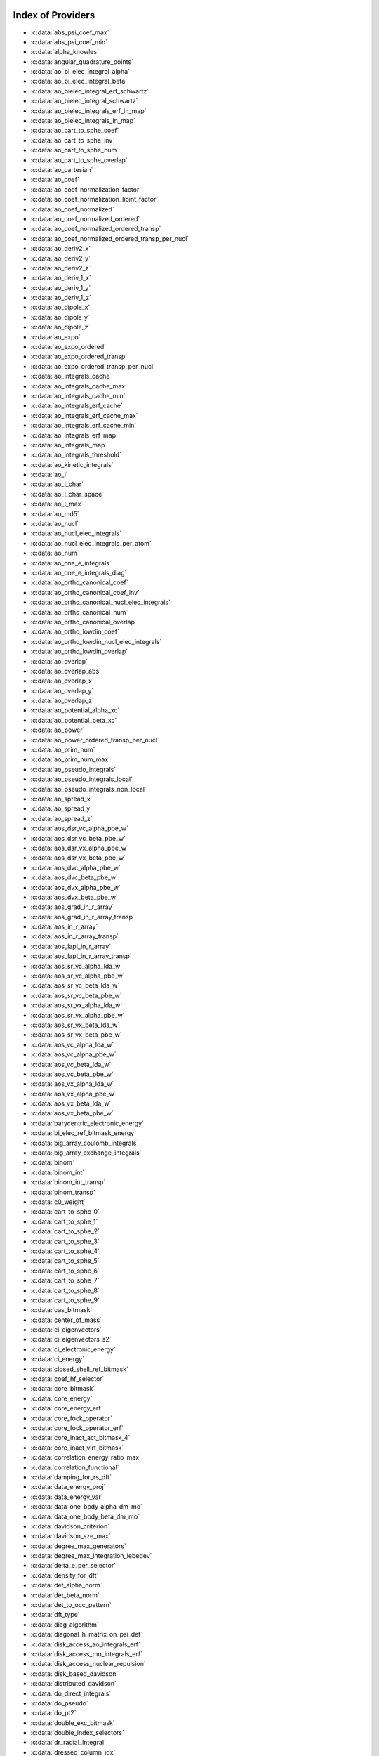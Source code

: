 Index of Providers
------------------

* :c:data:`abs_psi_coef_max`
* :c:data:`abs_psi_coef_min`
* :c:data:`alpha_knowles`
* :c:data:`angular_quadrature_points`
* :c:data:`ao_bi_elec_integral_alpha`
* :c:data:`ao_bi_elec_integral_beta`
* :c:data:`ao_bielec_integral_erf_schwartz`
* :c:data:`ao_bielec_integral_schwartz`
* :c:data:`ao_bielec_integrals_erf_in_map`
* :c:data:`ao_bielec_integrals_in_map`
* :c:data:`ao_cart_to_sphe_coef`
* :c:data:`ao_cart_to_sphe_inv`
* :c:data:`ao_cart_to_sphe_num`
* :c:data:`ao_cart_to_sphe_overlap`
* :c:data:`ao_cartesian`
* :c:data:`ao_coef`
* :c:data:`ao_coef_normalization_factor`
* :c:data:`ao_coef_normalization_libint_factor`
* :c:data:`ao_coef_normalized`
* :c:data:`ao_coef_normalized_ordered`
* :c:data:`ao_coef_normalized_ordered_transp`
* :c:data:`ao_coef_normalized_ordered_transp_per_nucl`
* :c:data:`ao_deriv2_x`
* :c:data:`ao_deriv2_y`
* :c:data:`ao_deriv2_z`
* :c:data:`ao_deriv_1_x`
* :c:data:`ao_deriv_1_y`
* :c:data:`ao_deriv_1_z`
* :c:data:`ao_dipole_x`
* :c:data:`ao_dipole_y`
* :c:data:`ao_dipole_z`
* :c:data:`ao_expo`
* :c:data:`ao_expo_ordered`
* :c:data:`ao_expo_ordered_transp`
* :c:data:`ao_expo_ordered_transp_per_nucl`
* :c:data:`ao_integrals_cache`
* :c:data:`ao_integrals_cache_max`
* :c:data:`ao_integrals_cache_min`
* :c:data:`ao_integrals_erf_cache`
* :c:data:`ao_integrals_erf_cache_max`
* :c:data:`ao_integrals_erf_cache_min`
* :c:data:`ao_integrals_erf_map`
* :c:data:`ao_integrals_map`
* :c:data:`ao_integrals_threshold`
* :c:data:`ao_kinetic_integrals`
* :c:data:`ao_l`
* :c:data:`ao_l_char`
* :c:data:`ao_l_char_space`
* :c:data:`ao_l_max`
* :c:data:`ao_md5`
* :c:data:`ao_nucl`
* :c:data:`ao_nucl_elec_integrals`
* :c:data:`ao_nucl_elec_integrals_per_atom`
* :c:data:`ao_num`
* :c:data:`ao_one_e_integrals`
* :c:data:`ao_one_e_integrals_diag`
* :c:data:`ao_ortho_canonical_coef`
* :c:data:`ao_ortho_canonical_coef_inv`
* :c:data:`ao_ortho_canonical_nucl_elec_integrals`
* :c:data:`ao_ortho_canonical_num`
* :c:data:`ao_ortho_canonical_overlap`
* :c:data:`ao_ortho_lowdin_coef`
* :c:data:`ao_ortho_lowdin_nucl_elec_integrals`
* :c:data:`ao_ortho_lowdin_overlap`
* :c:data:`ao_overlap`
* :c:data:`ao_overlap_abs`
* :c:data:`ao_overlap_x`
* :c:data:`ao_overlap_y`
* :c:data:`ao_overlap_z`
* :c:data:`ao_potential_alpha_xc`
* :c:data:`ao_potential_beta_xc`
* :c:data:`ao_power`
* :c:data:`ao_power_ordered_transp_per_nucl`
* :c:data:`ao_prim_num`
* :c:data:`ao_prim_num_max`
* :c:data:`ao_pseudo_integrals`
* :c:data:`ao_pseudo_integrals_local`
* :c:data:`ao_pseudo_integrals_non_local`
* :c:data:`ao_spread_x`
* :c:data:`ao_spread_y`
* :c:data:`ao_spread_z`
* :c:data:`aos_dsr_vc_alpha_pbe_w`
* :c:data:`aos_dsr_vc_beta_pbe_w`
* :c:data:`aos_dsr_vx_alpha_pbe_w`
* :c:data:`aos_dsr_vx_beta_pbe_w`
* :c:data:`aos_dvc_alpha_pbe_w`
* :c:data:`aos_dvc_beta_pbe_w`
* :c:data:`aos_dvx_alpha_pbe_w`
* :c:data:`aos_dvx_beta_pbe_w`
* :c:data:`aos_grad_in_r_array`
* :c:data:`aos_grad_in_r_array_transp`
* :c:data:`aos_in_r_array`
* :c:data:`aos_in_r_array_transp`
* :c:data:`aos_lapl_in_r_array`
* :c:data:`aos_lapl_in_r_array_transp`
* :c:data:`aos_sr_vc_alpha_lda_w`
* :c:data:`aos_sr_vc_alpha_pbe_w`
* :c:data:`aos_sr_vc_beta_lda_w`
* :c:data:`aos_sr_vc_beta_pbe_w`
* :c:data:`aos_sr_vx_alpha_lda_w`
* :c:data:`aos_sr_vx_alpha_pbe_w`
* :c:data:`aos_sr_vx_beta_lda_w`
* :c:data:`aos_sr_vx_beta_pbe_w`
* :c:data:`aos_vc_alpha_lda_w`
* :c:data:`aos_vc_alpha_pbe_w`
* :c:data:`aos_vc_beta_lda_w`
* :c:data:`aos_vc_beta_pbe_w`
* :c:data:`aos_vx_alpha_lda_w`
* :c:data:`aos_vx_alpha_pbe_w`
* :c:data:`aos_vx_beta_lda_w`
* :c:data:`aos_vx_beta_pbe_w`
* :c:data:`barycentric_electronic_energy`
* :c:data:`bi_elec_ref_bitmask_energy`
* :c:data:`big_array_coulomb_integrals`
* :c:data:`big_array_exchange_integrals`
* :c:data:`binom`
* :c:data:`binom_int`
* :c:data:`binom_int_transp`
* :c:data:`binom_transp`
* :c:data:`c0_weight`
* :c:data:`cart_to_sphe_0`
* :c:data:`cart_to_sphe_1`
* :c:data:`cart_to_sphe_2`
* :c:data:`cart_to_sphe_3`
* :c:data:`cart_to_sphe_4`
* :c:data:`cart_to_sphe_5`
* :c:data:`cart_to_sphe_6`
* :c:data:`cart_to_sphe_7`
* :c:data:`cart_to_sphe_8`
* :c:data:`cart_to_sphe_9`
* :c:data:`cas_bitmask`
* :c:data:`center_of_mass`
* :c:data:`ci_eigenvectors`
* :c:data:`ci_eigenvectors_s2`
* :c:data:`ci_electronic_energy`
* :c:data:`ci_energy`
* :c:data:`closed_shell_ref_bitmask`
* :c:data:`coef_hf_selector`
* :c:data:`core_bitmask`
* :c:data:`core_energy`
* :c:data:`core_energy_erf`
* :c:data:`core_fock_operator`
* :c:data:`core_fock_operator_erf`
* :c:data:`core_inact_act_bitmask_4`
* :c:data:`core_inact_virt_bitmask`
* :c:data:`correlation_energy_ratio_max`
* :c:data:`correlation_functional`
* :c:data:`damping_for_rs_dft`
* :c:data:`data_energy_proj`
* :c:data:`data_energy_var`
* :c:data:`data_one_body_alpha_dm_mo`
* :c:data:`data_one_body_beta_dm_mo`
* :c:data:`davidson_criterion`
* :c:data:`davidson_sze_max`
* :c:data:`degree_max_generators`
* :c:data:`degree_max_integration_lebedev`
* :c:data:`delta_e_per_selector`
* :c:data:`density_for_dft`
* :c:data:`det_alpha_norm`
* :c:data:`det_beta_norm`
* :c:data:`det_to_occ_pattern`
* :c:data:`dft_type`
* :c:data:`diag_algorithm`
* :c:data:`diagonal_h_matrix_on_psi_det`
* :c:data:`disk_access_ao_integrals_erf`
* :c:data:`disk_access_mo_integrals_erf`
* :c:data:`disk_access_nuclear_repulsion`
* :c:data:`disk_based_davidson`
* :c:data:`distributed_davidson`
* :c:data:`do_direct_integrals`
* :c:data:`do_pseudo`
* :c:data:`do_pt2`
* :c:data:`double_exc_bitmask`
* :c:data:`double_index_selectors`
* :c:data:`dr_radial_integral`
* :c:data:`dressed_column_idx`
* :c:data:`dressing_column_h`
* :c:data:`dressing_column_s`
* :c:data:`dtranspose`
* :c:data:`e_corr_double_only`
* :c:data:`e_corr_per_selectors`
* :c:data:`e_corr_second_order`
* :c:data:`e_correlation_dft`
* :c:data:`e_exchange_dft`
* :c:data:`effective_one_e_potential`
* :c:data:`effective_one_e_potential_without_kin`
* :c:data:`eigenvalues_fock_matrix_ao`
* :c:data:`eigenvectors_fock_matrix_ao`
* :c:data:`eigenvectors_fock_matrix_mo`
* :c:data:`elec_alpha_num`
* :c:data:`elec_beta_num`
* :c:data:`elec_num`
* :c:data:`elec_num_tab`
* :c:data:`element_mass`
* :c:data:`element_name`
* :c:data:`energy_c`
* :c:data:`energy_c_lda`
* :c:data:`energy_c_pbe`
* :c:data:`energy_iterations`
* :c:data:`energy_sr_c_lda`
* :c:data:`energy_sr_c_pbe`
* :c:data:`energy_sr_x_lda`
* :c:data:`energy_sr_x_pbe`
* :c:data:`energy_x`
* :c:data:`energy_x_lda`
* :c:data:`energy_x_pbe`
* :c:data:`exc_degree_per_selectors`
* :c:data:`exchange_functional`
* :c:data:`expected_s2`
* :c:data:`extra_e_contrib_density`
* :c:data:`extrapolate_fock_matrix`
* :c:data:`extrapolated_energy`
* :c:data:`ezfio_filename`
* :c:data:`ezfio_work_dir`
* :c:data:`fact_inv`
* :c:data:`fill_h_apply_buffer_selection`
* :c:data:`final_grid_points`
* :c:data:`final_weight_at_r`
* :c:data:`final_weight_at_r_vector`
* :c:data:`fock_matrix_alpha_no_xc_ao`
* :c:data:`fock_matrix_ao`
* :c:data:`fock_matrix_ao_alpha`
* :c:data:`fock_matrix_ao_beta`
* :c:data:`fock_matrix_beta_no_xc_ao`
* :c:data:`fock_matrix_diag_mo`
* :c:data:`fock_matrix_energy`
* :c:data:`fock_matrix_mo`
* :c:data:`fock_matrix_mo_alpha`
* :c:data:`fock_matrix_mo_beta`
* :c:data:`fock_operator_closed_shell_ref_bitmask`
* :c:data:`fock_wee_closed_shell`
* :c:data:`fps_spf_matrix_ao`
* :c:data:`fps_spf_matrix_mo`
* :c:data:`full_ijkl_bitmask`
* :c:data:`full_ijkl_bitmask_4`
* :c:data:`gauleg_t2`
* :c:data:`gauleg_w`
* :c:data:`general_primitive_integral`
* :c:data:`general_primitive_integral_erf`
* :c:data:`generators_bitmask`
* :c:data:`generators_bitmask_restart`
* :c:data:`gga_sr_type_functionals`
* :c:data:`gga_type_functionals`
* :c:data:`give_polynom_mult_center_mono_elec_erf`
* :c:data:`give_polynom_mult_center_mono_elec_erf_opt`
* :c:data:`grad_aos_dsr_vc_alpha_pbe_w`
* :c:data:`grad_aos_dsr_vc_beta_pbe_w`
* :c:data:`grad_aos_dsr_vx_alpha_pbe_w`
* :c:data:`grad_aos_dsr_vx_beta_pbe_w`
* :c:data:`grad_aos_dvc_alpha_pbe_w`
* :c:data:`grad_aos_dvc_beta_pbe_w`
* :c:data:`grad_aos_dvx_alpha_pbe_w`
* :c:data:`grad_aos_dvx_beta_pbe_w`
* :c:data:`grid_points_per_atom`
* :c:data:`grid_points_radial`
* :c:data:`grid_type_sgn`
* :c:data:`h0_type`
* :c:data:`h_apply_buffer_allocated`
* :c:data:`h_apply_buffer_lock`
* :c:data:`h_matrix_all_dets`
* :c:data:`h_matrix_cas`
* :c:data:`hf_bitmask`
* :c:data:`hf_energy`
* :c:data:`hf_exchange`
* :c:data:`hf_one_electron_energy`
* :c:data:`hf_two_electron_energy`
* :c:data:`i2radix_sort`
* :c:data:`i8radix_sort`
* :c:data:`i8radix_sort_big`
* :c:data:`i_bitmask_gen`
* :c:data:`i_h_hf_per_selectors`
* :c:data:`i_x1_new`
* :c:data:`i_x1_pol_mult_a1`
* :c:data:`i_x1_pol_mult_a2`
* :c:data:`i_x1_pol_mult_mono_elec`
* :c:data:`i_x1_pol_mult_recurs`
* :c:data:`i_x2_new`
* :c:data:`i_x2_pol_mult`
* :c:data:`i_x2_pol_mult_mono_elec`
* :c:data:`idx_cas`
* :c:data:`idx_non_cas`
* :c:data:`inact_bitmask`
* :c:data:`inact_virt_bitmask`
* :c:data:`index_final_points`
* :c:data:`index_final_points_reverse`
* :c:data:`index_holes_bitmask`
* :c:data:`index_particl_bitmask`
* :c:data:`inertia_tensor`
* :c:data:`inertia_tensor_eigenvalues`
* :c:data:`inertia_tensor_eigenvectors`
* :c:data:`initialize_pt2_e0_denominator`
* :c:data:`insert_into_mo_integrals_erf_map`
* :c:data:`insert_into_mo_integrals_map`
* :c:data:`int_erf_3_index`
* :c:data:`int_erf_3_index_exc`
* :c:data:`inv_int`
* :c:data:`inv_selectors_coef_hf`
* :c:data:`inv_selectors_coef_hf_squared`
* :c:data:`io_ao_integrals_e_n`
* :c:data:`io_ao_integrals_erf`
* :c:data:`io_ao_integrals_kinetic`
* :c:data:`io_ao_integrals_overlap`
* :c:data:`io_ao_integrals_pseudo`
* :c:data:`io_ao_one_e_integrals`
* :c:data:`io_ao_two_e_integrals`
* :c:data:`io_ao_two_e_integrals_erf`
* :c:data:`io_mo_integrals_e_n`
* :c:data:`io_mo_integrals_erf`
* :c:data:`io_mo_integrals_kinetic`
* :c:data:`io_mo_integrals_pseudo`
* :c:data:`io_mo_one_e_integrals`
* :c:data:`io_mo_two_e_integrals`
* :c:data:`io_mo_two_e_integrals_erf`
* :c:data:`iradix_sort`
* :c:data:`iradix_sort_big`
* :c:data:`kinetic_ref_bitmask_energy`
* :c:data:`ks_energy`
* :c:data:`l_to_charater`
* :c:data:`level_shift`
* :c:data:`list_act`
* :c:data:`list_act_reverse`
* :c:data:`list_core`
* :c:data:`list_core_inact`
* :c:data:`list_core_inact_act`
* :c:data:`list_core_inact_act_reverse`
* :c:data:`list_core_inact_reverse`
* :c:data:`list_core_reverse`
* :c:data:`list_inact`
* :c:data:`list_inact_reverse`
* :c:data:`list_virt`
* :c:data:`list_virt_reverse`
* :c:data:`m_knowles`
* :c:data:`max_degree_exc`
* :c:data:`max_dim_diis`
* :c:data:`max_exc_pert`
* :c:data:`mo_bielec_integral_jj`
* :c:data:`mo_bielec_integral_jj_anti`
* :c:data:`mo_bielec_integral_jj_anti_from_ao`
* :c:data:`mo_bielec_integral_jj_exchange`
* :c:data:`mo_bielec_integral_jj_exchange_from_ao`
* :c:data:`mo_bielec_integral_jj_from_ao`
* :c:data:`mo_bielec_integral_vv_anti_from_ao`
* :c:data:`mo_bielec_integral_vv_exchange_from_ao`
* :c:data:`mo_bielec_integral_vv_from_ao`
* :c:data:`mo_bielec_integrals_erf_in_map`
* :c:data:`mo_bielec_integrals_in_map`
* :c:data:`mo_class`
* :c:data:`mo_coef`
* :c:data:`mo_coef_begin_iteration`
* :c:data:`mo_coef_in_ao_ortho_basis`
* :c:data:`mo_coef_transp`
* :c:data:`mo_dipole_x`
* :c:data:`mo_dipole_y`
* :c:data:`mo_dipole_z`
* :c:data:`mo_energy_expval`
* :c:data:`mo_guess_type`
* :c:data:`mo_integrals_cache`
* :c:data:`mo_integrals_cache_max`
* :c:data:`mo_integrals_cache_max_8`
* :c:data:`mo_integrals_cache_min`
* :c:data:`mo_integrals_cache_min_8`
* :c:data:`mo_integrals_erf_cache`
* :c:data:`mo_integrals_erf_cache_max`
* :c:data:`mo_integrals_erf_cache_min`
* :c:data:`mo_integrals_erf_map`
* :c:data:`mo_integrals_map`
* :c:data:`mo_integrals_threshold`
* :c:data:`mo_kinetic_integrals`
* :c:data:`mo_label`
* :c:data:`mo_mono_elec_integrals`
* :c:data:`mo_nucl_elec_integrals`
* :c:data:`mo_nucl_elec_integrals_per_atom`
* :c:data:`mo_num`
* :c:data:`mo_occ`
* :c:data:`mo_overlap`
* :c:data:`mo_pseudo_integrals`
* :c:data:`mo_spread_x`
* :c:data:`mo_spread_y`
* :c:data:`mo_spread_z`
* :c:data:`mo_two_e_int_erf_jj`
* :c:data:`mo_two_e_int_erf_jj_anti`
* :c:data:`mo_two_e_int_erf_jj_anti_from_ao`
* :c:data:`mo_two_e_int_erf_jj_exchange`
* :c:data:`mo_two_e_int_erf_jj_exchange_from_ao`
* :c:data:`mo_two_e_int_erf_jj_from_ao`
* :c:data:`mono_elec_ref_bitmask_energy`
* :c:data:`mos_grad_in_r_array`
* :c:data:`mos_in_r_array`
* :c:data:`mos_in_r_array_transp`
* :c:data:`mos_lapl_in_r_array`
* :c:data:`mpi_bit_kind`
* :c:data:`mpi_initialized`
* :c:data:`mpi_master`
* :c:data:`mpi_rank`
* :c:data:`mpi_size`
* :c:data:`mu_erf`
* :c:data:`mu_erf_dft`
* :c:data:`n_act_orb`
* :c:data:`n_aos_max`
* :c:data:`n_cas_bitmask`
* :c:data:`n_core_inact_act_orb`
* :c:data:`n_core_inact_orb`
* :c:data:`n_core_orb`
* :c:data:`n_core_orb_allocate`
* :c:data:`n_det`
* :c:data:`n_det_alpha_unique`
* :c:data:`n_det_beta_unique`
* :c:data:`n_det_cas`
* :c:data:`n_det_generators`
* :c:data:`n_det_iterations`
* :c:data:`n_det_max`
* :c:data:`n_det_max_full`
* :c:data:`n_det_non_cas`
* :c:data:`n_det_print_wf`
* :c:data:`n_det_selectors`
* :c:data:`n_double_exc_bitmasks`
* :c:data:`n_double_selectors`
* :c:data:`n_generators_bitmask`
* :c:data:`n_generators_bitmask_restart`
* :c:data:`n_inact_orb`
* :c:data:`n_inact_orb_allocate`
* :c:data:`n_int`
* :c:data:`n_it_scf_max`
* :c:data:`n_iter`
* :c:data:`n_occ_pattern`
* :c:data:`n_points_final_grid`
* :c:data:`n_points_grid_per_atom`
* :c:data:`n_points_integration_angular`
* :c:data:`n_points_integration_angular_lebedev`
* :c:data:`n_points_radial_grid`
* :c:data:`n_pt_max_i_x`
* :c:data:`n_pt_max_integrals`
* :c:data:`n_single_exc_bitmasks`
* :c:data:`n_states`
* :c:data:`n_states_diag`
* :c:data:`n_virt_orb`
* :c:data:`n_virt_orb_allocate`
* :c:data:`no_ivvv_integrals`
* :c:data:`no_oa_or_av_opt`
* :c:data:`no_vvv_integrals`
* :c:data:`no_vvvv_integrals`
* :c:data:`nproc`
* :c:data:`nthreads_davidson`
* :c:data:`nucl_aos`
* :c:data:`nucl_aos_transposed`
* :c:data:`nucl_charge`
* :c:data:`nucl_charge_remove`
* :c:data:`nucl_coord`
* :c:data:`nucl_coord_transp`
* :c:data:`nucl_dist`
* :c:data:`nucl_dist_2`
* :c:data:`nucl_dist_inv`
* :c:data:`nucl_dist_vec_x`
* :c:data:`nucl_dist_vec_y`
* :c:data:`nucl_dist_vec_z`
* :c:data:`nucl_elec_ref_bitmask_energy`
* :c:data:`nucl_label`
* :c:data:`nucl_list_shell_aos`
* :c:data:`nucl_n_aos`
* :c:data:`nucl_num`
* :c:data:`nucl_num_shell_aos`
* :c:data:`nuclear_repulsion`
* :c:data:`one_body_dm_alpha_ao_for_dft`
* :c:data:`one_body_dm_alpha_at_r`
* :c:data:`one_body_dm_ao_alpha`
* :c:data:`one_body_dm_ao_beta`
* :c:data:`one_body_dm_average_mo_for_dft`
* :c:data:`one_body_dm_beta_ao_for_dft`
* :c:data:`one_body_dm_beta_at_r`
* :c:data:`one_body_dm_dagger_mo_spin_index`
* :c:data:`one_body_dm_mo`
* :c:data:`one_body_dm_mo_alpha`
* :c:data:`one_body_dm_mo_alpha_average`
* :c:data:`one_body_dm_mo_alpha_for_dft`
* :c:data:`one_body_dm_mo_beta`
* :c:data:`one_body_dm_mo_beta_average`
* :c:data:`one_body_dm_mo_beta_for_dft`
* :c:data:`one_body_dm_mo_diff`
* :c:data:`one_body_dm_mo_for_dft`
* :c:data:`one_body_dm_mo_spin_index`
* :c:data:`one_body_grad_2_dm_alpha_at_r`
* :c:data:`one_body_grad_2_dm_beta_at_r`
* :c:data:`one_body_single_double_dm_mo_alpha`
* :c:data:`one_body_single_double_dm_mo_beta`
* :c:data:`one_body_spin_density_ao`
* :c:data:`one_body_spin_density_mo`
* :c:data:`one_dm_alpha_in_r`
* :c:data:`one_dm_and_grad_alpha_in_r`
* :c:data:`one_dm_and_grad_beta_in_r`
* :c:data:`one_dm_beta_in_r`
* :c:data:`one_electron_energy`
* :c:data:`only_expected_s2`
* :c:data:`output_cpu_time_0`
* :c:data:`output_wall_time_0`
* :c:data:`overlap_gaussian_xyz`
* :c:data:`phi_angular_integration_lebedev`
* :c:data:`potential_c_alpha_ao`
* :c:data:`potential_c_alpha_ao_lda`
* :c:data:`potential_c_alpha_ao_pbe`
* :c:data:`potential_c_alpha_mo`
* :c:data:`potential_c_beta_ao`
* :c:data:`potential_c_beta_ao_lda`
* :c:data:`potential_c_beta_ao_pbe`
* :c:data:`potential_c_beta_mo`
* :c:data:`potential_sr_c_alpha_ao_lda`
* :c:data:`potential_sr_c_alpha_ao_pbe`
* :c:data:`potential_sr_c_beta_ao_lda`
* :c:data:`potential_sr_c_beta_ao_pbe`
* :c:data:`potential_sr_x_alpha_ao_lda`
* :c:data:`potential_sr_x_alpha_ao_pbe`
* :c:data:`potential_sr_x_beta_ao_lda`
* :c:data:`potential_sr_x_beta_ao_pbe`
* :c:data:`potential_x_alpha_ao`
* :c:data:`potential_x_alpha_ao_lda`
* :c:data:`potential_x_alpha_ao_pbe`
* :c:data:`potential_x_alpha_mo`
* :c:data:`potential_x_beta_ao`
* :c:data:`potential_x_beta_ao_lda`
* :c:data:`potential_x_beta_ao_pbe`
* :c:data:`potential_x_beta_mo`
* :c:data:`pseudo_dz_k`
* :c:data:`pseudo_dz_k_transp`
* :c:data:`pseudo_dz_kl`
* :c:data:`pseudo_dz_kl_transp`
* :c:data:`pseudo_grid_rmax`
* :c:data:`pseudo_grid_size`
* :c:data:`pseudo_klocmax`
* :c:data:`pseudo_kmax`
* :c:data:`pseudo_lmax`
* :c:data:`pseudo_n_k`
* :c:data:`pseudo_n_k_transp`
* :c:data:`pseudo_n_kl`
* :c:data:`pseudo_n_kl_transp`
* :c:data:`pseudo_v_k`
* :c:data:`pseudo_v_k_transp`
* :c:data:`pseudo_v_kl`
* :c:data:`pseudo_v_kl_transp`
* :c:data:`psi_average_norm_contrib`
* :c:data:`psi_average_norm_contrib_sorted`
* :c:data:`psi_bilinear_matrix`
* :c:data:`psi_bilinear_matrix_columns`
* :c:data:`psi_bilinear_matrix_columns_loc`
* :c:data:`psi_bilinear_matrix_order`
* :c:data:`psi_bilinear_matrix_order_reverse`
* :c:data:`psi_bilinear_matrix_order_transp_reverse`
* :c:data:`psi_bilinear_matrix_rows`
* :c:data:`psi_bilinear_matrix_transp_columns`
* :c:data:`psi_bilinear_matrix_transp_order`
* :c:data:`psi_bilinear_matrix_transp_rows`
* :c:data:`psi_bilinear_matrix_transp_rows_loc`
* :c:data:`psi_bilinear_matrix_transp_values`
* :c:data:`psi_bilinear_matrix_values`
* :c:data:`psi_cas`
* :c:data:`psi_cas_coef`
* :c:data:`psi_cas_coef_sorted_bit`
* :c:data:`psi_cas_energy`
* :c:data:`psi_cas_energy_diagonalized`
* :c:data:`psi_cas_sorted_bit`
* :c:data:`psi_coef`
* :c:data:`psi_coef_cas_diagonalized`
* :c:data:`psi_coef_generators`
* :c:data:`psi_coef_max`
* :c:data:`psi_coef_min`
* :c:data:`psi_coef_sorted`
* :c:data:`psi_coef_sorted_bit`
* :c:data:`psi_coef_sorted_gen`
* :c:data:`psi_det`
* :c:data:`psi_det_alpha`
* :c:data:`psi_det_alpha_unique`
* :c:data:`psi_det_beta`
* :c:data:`psi_det_beta_unique`
* :c:data:`psi_det_generators`
* :c:data:`psi_det_hii`
* :c:data:`psi_det_size`
* :c:data:`psi_det_sorted`
* :c:data:`psi_det_sorted_bit`
* :c:data:`psi_det_sorted_gen`
* :c:data:`psi_det_sorted_gen_order`
* :c:data:`psi_det_sorted_order`
* :c:data:`psi_dft_energy_h_core`
* :c:data:`psi_dft_energy_kinetic`
* :c:data:`psi_dft_energy_nuclear_elec`
* :c:data:`psi_energy`
* :c:data:`psi_energy_bielec`
* :c:data:`psi_energy_h_core`
* :c:data:`psi_energy_with_nucl_rep`
* :c:data:`psi_non_cas`
* :c:data:`psi_non_cas_coef`
* :c:data:`psi_non_cas_coef_sorted_bit`
* :c:data:`psi_non_cas_sorted_bit`
* :c:data:`psi_occ_pattern`
* :c:data:`psi_occ_pattern_hii`
* :c:data:`psi_selectors`
* :c:data:`psi_selectors_coef`
* :c:data:`psi_selectors_coef_transp`
* :c:data:`psi_selectors_diag_h_mat`
* :c:data:`psi_selectors_size`
* :c:data:`pt2_cw`
* :c:data:`pt2_e0_denominator`
* :c:data:`pt2_f`
* :c:data:`pt2_iterations`
* :c:data:`pt2_j`
* :c:data:`pt2_max`
* :c:data:`pt2_mindetinfirstteeth`
* :c:data:`pt2_n_0`
* :c:data:`pt2_n_tasks`
* :c:data:`pt2_n_tasks_max`
* :c:data:`pt2_n_teeth`
* :c:data:`pt2_r`
* :c:data:`pt2_relative_error`
* :c:data:`pt2_stoch_istate`
* :c:data:`pt2_u`
* :c:data:`pt2_u_0`
* :c:data:`pt2_w`
* :c:data:`pt2_w_t`
* :c:data:`qp_max_mem`
* :c:data:`qp_run_address`
* :c:data:`read_ao_integrals_e_n`
* :c:data:`read_ao_integrals_erf`
* :c:data:`read_ao_integrals_kinetic`
* :c:data:`read_ao_integrals_overlap`
* :c:data:`read_ao_integrals_pseudo`
* :c:data:`read_ao_one_e_integrals`
* :c:data:`read_ao_two_e_integrals`
* :c:data:`read_ao_two_e_integrals_erf`
* :c:data:`read_mo_integrals_e_n`
* :c:data:`read_mo_integrals_erf`
* :c:data:`read_mo_integrals_kinetic`
* :c:data:`read_mo_integrals_pseudo`
* :c:data:`read_mo_one_e_integrals`
* :c:data:`read_mo_two_e_integrals`
* :c:data:`read_mo_two_e_integrals_erf`
* :c:data:`read_nuclear_repulsion`
* :c:data:`read_wf`
* :c:data:`rec__quicksort`
* :c:data:`rec_d_quicksort`
* :c:data:`rec_i2_quicksort`
* :c:data:`rec_i8_quicksort`
* :c:data:`rec_i_quicksort`
* :c:data:`ref_bitmask`
* :c:data:`ref_bitmask_energy`
* :c:data:`ref_closed_shell_bitmask`
* :c:data:`reunion_of_bitmask`
* :c:data:`reunion_of_cas_inact_bitmask`
* :c:data:`reunion_of_core_inact_act_bitmask`
* :c:data:`reunion_of_core_inact_bitmask`
* :c:data:`rs_ks_energy`
* :c:data:`s2_eig`
* :c:data:`s2_matrix_all_dets`
* :c:data:`s2_values`
* :c:data:`s_half`
* :c:data:`s_half_inv`
* :c:data:`s_inv`
* :c:data:`s_mo_coef`
* :c:data:`s_z`
* :c:data:`s_z2_sz`
* :c:data:`scf_algorithm`
* :c:data:`scf_density_matrix_ao`
* :c:data:`scf_density_matrix_ao_alpha`
* :c:data:`scf_density_matrix_ao_beta`
* :c:data:`scf_energy`
* :c:data:`select_max`
* :c:data:`selection_criterion`
* :c:data:`selection_criterion_factor`
* :c:data:`selection_criterion_min`
* :c:data:`shifting_constant`
* :c:data:`short_range_hartree`
* :c:data:`short_range_hartree_operator`
* :c:data:`single_exc_bitmask`
* :c:data:`singles_alpha_csc`
* :c:data:`singles_alpha_csc_idx`
* :c:data:`singles_alpha_csc_size`
* :c:data:`singles_alpha_size`
* :c:data:`size_select_max`
* :c:data:`slater_bragg_radii`
* :c:data:`slater_bragg_radii_per_atom`
* :c:data:`slater_bragg_radii_per_atom_ua`
* :c:data:`slater_bragg_radii_ua`
* :c:data:`slater_bragg_type_inter_distance`
* :c:data:`slater_bragg_type_inter_distance_ua`
* :c:data:`state_average_weight`
* :c:data:`state_following`
* :c:data:`target_energy`
* :c:data:`theta_angular_integration_lebedev`
* :c:data:`thresh_scf`
* :c:data:`threshold_davidson`
* :c:data:`threshold_diis`
* :c:data:`threshold_diis_nonzero`
* :c:data:`threshold_generators`
* :c:data:`threshold_selectors`
* :c:data:`trace_potential_xc`
* :c:data:`trace_v_h`
* :c:data:`trace_v_hxc`
* :c:data:`trace_v_xc`
* :c:data:`transpose`
* :c:data:`two_electron_energy`
* :c:data:`unpaired_alpha_electrons`
* :c:data:`used_weight`
* :c:data:`var_pt2_ratio`
* :c:data:`virt_bitmask`
* :c:data:`virt_bitmask_4`
* :c:data:`weight_at_r`
* :c:data:`weight_occ_pattern`
* :c:data:`weights_angular_integration_lebedev`
* :c:data:`weights_angular_points`
* :c:data:`write_ao_integrals_e_n`
* :c:data:`write_ao_integrals_erf`
* :c:data:`write_ao_integrals_kinetic`
* :c:data:`write_ao_integrals_overlap`
* :c:data:`write_ao_integrals_pseudo`
* :c:data:`write_ao_one_e_integrals`
* :c:data:`write_ao_two_e_integrals`
* :c:data:`write_ao_two_e_integrals_erf`
* :c:data:`write_mo_integrals_e_n`
* :c:data:`write_mo_integrals_erf`
* :c:data:`write_mo_integrals_kinetic`
* :c:data:`write_mo_integrals_pseudo`
* :c:data:`write_mo_one_e_integrals`
* :c:data:`write_mo_two_e_integrals`
* :c:data:`write_mo_two_e_integrals_erf`
* :c:data:`write_nuclear_repulsion`
* :c:data:`zmq_context`
* :c:data:`zmq_lock`
* :c:data:`zmq_port_start`
* :c:data:`zmq_socket_pair_inproc_address`
* :c:data:`zmq_socket_pull_inproc_address`
* :c:data:`zmq_socket_pull_tcp_address`
* :c:data:`zmq_socket_push_inproc_address`
* :c:data:`zmq_socket_push_tcp_address`
* :c:data:`zmq_socket_sub_tcp_address`
* :c:data:`zmq_state`

Index of Subroutines/Functions
------------------------------

* :c:func:`a_coef`
* :c:func:`a_operator`
* :c:func:`a_operator_bielec`
* :c:func:`ac_operator`
* :c:func:`ac_operator_bielec`
* :c:func:`add_integrals_to_map`
* :c:func:`add_integrals_to_map_erf`
* :c:func:`add_integrals_to_map_no_exit_34`
* :c:func:`add_integrals_to_map_three_indices`
* :c:func:`add_poly`
* :c:func:`add_poly_multiply`
* :c:func:`add_task_to_taskserver`
* :c:func:`add_to_selection_buffer`
* :c:func:`ao_bielec_integral`
* :c:func:`ao_bielec_integral_erf`
* :c:func:`ao_bielec_integral_schwartz_accel`
* :c:func:`ao_bielec_integral_schwartz_accel_erf`
* :c:func:`ao_bielec_integrals_erf_in_map_collector`
* :c:func:`ao_bielec_integrals_erf_in_map_slave`
* :c:func:`ao_bielec_integrals_erf_in_map_slave_inproc`
* :c:func:`ao_bielec_integrals_erf_in_map_slave_tcp`
* :c:func:`ao_bielec_integrals_in_map_collector`
* :c:func:`ao_bielec_integrals_in_map_slave`
* :c:func:`ao_bielec_integrals_in_map_slave_inproc`
* :c:func:`ao_bielec_integrals_in_map_slave_tcp`
* :c:func:`ao_l4`
* :c:func:`ao_ortho_cano_to_ao`
* :c:func:`ao_power_index`
* :c:func:`ao_to_mo`
* :c:func:`ao_value`
* :c:func:`apply_excitation`
* :c:func:`apply_hole`
* :c:func:`apply_holes`
* :c:func:`apply_particle`
* :c:func:`apply_particles`
* :c:func:`apply_rotation`
* :c:func:`approx_dble`
* :c:func:`au0_h_au0`
* :c:func:`b_coef`
* :c:func:`berf`
* :c:func:`bielec_integrals_index`
* :c:func:`bielec_integrals_index_reverse`
* :c:func:`binom_func`
* :c:func:`bitstring_to_hexa`
* :c:func:`bitstring_to_list`
* :c:func:`bitstring_to_list_ab`
* :c:func:`bitstring_to_list_in_selection`
* :c:func:`bitstring_to_str`
* :c:func:`broadcast_chunks_bit_kind`
* :c:func:`broadcast_chunks_double`
* :c:func:`broadcast_chunks_integer`
* :c:func:`broadcast_chunks_integer8`
* :c:func:`build_fock_tmp`
* :c:func:`cell_function_becke`
* :c:func:`check_coherence_functional`
* :c:func:`check_mem`
* :c:func:`cis`
* :c:func:`cisd`
* :c:func:`clear_ao_erf_map`
* :c:func:`clear_ao_map`
* :c:func:`clear_bit_to_integer`
* :c:func:`clear_mo_erf_map`
* :c:func:`clear_mo_map`
* :c:func:`compute_ao_bielec_integrals`
* :c:func:`compute_ao_bielec_integrals_erf`
* :c:func:`compute_ao_integrals_erf_jl`
* :c:func:`compute_ao_integrals_jl`
* :c:func:`connect_to_taskserver`
* :c:func:`connected_to_ref`
* :c:func:`connected_to_ref_by_mono`
* :c:func:`copy_h_apply_buffer_to_wf`
* :c:func:`copy_psi_bilinear_to_psi`
* :c:func:`create_guess`
* :c:func:`create_microlist`
* :c:func:`create_minilist`
* :c:func:`create_minilist_find_previous`
* :c:func:`create_selection_buffer`
* :c:func:`create_wf_of_psi_bilinear_matrix`
* :c:func:`damping_scf`
* :c:func:`davidson_collector`
* :c:func:`davidson_converged`
* :c:func:`davidson_diag_hjj_sjj`
* :c:func:`davidson_diag_hs2`
* :c:func:`davidson_pull_results`
* :c:func:`davidson_push_results`
* :c:func:`davidson_run_slave`
* :c:func:`davidson_slave_inproc`
* :c:func:`davidson_slave_tcp`
* :c:func:`davidson_slave_work`
* :c:func:`dberfda`
* :c:func:`dble_fact`
* :c:func:`dble_fact_even`
* :c:func:`dble_fact_odd`
* :c:func:`dble_logfact`
* :c:func:`ddfact2`
* :c:func:`debug_det`
* :c:func:`debug_spindet`
* :c:func:`decode_exc`
* :c:func:`decode_exc_spin`
* :c:func:`delete_selection_buffer`
* :c:func:`density_and_grad_alpha_beta_and_all_aos_and_grad_aos_at_r`
* :c:func:`derivative_knowles_function`
* :c:func:`det_inf`
* :c:func:`det_search_key`
* :c:func:`detcmp`
* :c:func:`deteq`
* :c:func:`diag_h_mat_elem`
* :c:func:`diag_h_mat_elem_au0_h_au0`
* :c:func:`diag_h_mat_elem_fock`
* :c:func:`diag_h_mat_elem_monoelec`
* :c:func:`diag_s_mat_elem`
* :c:func:`diag_wee_mat_elem`
* :c:func:`diagonalize_ci`
* :c:func:`diagonalize_h`
* :c:func:`disconnect_from_taskserver`
* :c:func:`disconnect_from_taskserver_state`
* :c:func:`dm_dft_alpha_beta_and_all_aos_at_r`
* :c:func:`dm_dft_alpha_beta_at_r`
* :c:func:`do_mono_excitation`
* :c:func:`dpol`
* :c:func:`dpold`
* :c:func:`dpoldd`
* :c:func:`dset_order`
* :c:func:`dset_order_big`
* :c:func:`dsort`
* :c:func:`dump_ao_integrals`
* :c:func:`dump_ao_integrals_erf`
* :c:func:`dump_mo_integrals`
* :c:func:`ec_lda`
* :c:func:`ec_lda_sr`
* :c:func:`ec_only_lda_sr`
* :c:func:`ec_pbe_only`
* :c:func:`ec_pbe_sr`
* :c:func:`ecorrlr`
* :c:func:`ecpw`
* :c:func:`end_parallel_job`
* :c:func:`end_zmq_pair_socket`
* :c:func:`end_zmq_pull_socket`
* :c:func:`end_zmq_push_socket`
* :c:func:`end_zmq_sub_socket`
* :c:func:`end_zmq_to_qp_run_socket`
* :c:func:`erf0`
* :c:func:`eri`
* :c:func:`eri_erf`
* :c:func:`ex_lda`
* :c:func:`ex_lda_sr`
* :c:func:`ex_pbe_sr`
* :c:func:`ex_pbe_sr_only`
* :c:func:`example_becke_numerical_grid`
* :c:func:`example_bitmask`
* :c:func:`example_determinants`
* :c:func:`example_determinants_psi_det`
* :c:func:`extrapolate_data`
* :c:func:`f_function_becke`
* :c:func:`f_integral`
* :c:func:`fact`
* :c:func:`fci`
* :c:func:`fcidump`
* :c:func:`fill_buffer_double`
* :c:func:`fill_h_apply_buffer_no_selection`
* :c:func:`filter_connected`
* :c:func:`filter_connected_i_h_psi0`
* :c:func:`filter_not_connected`
* :c:func:`find_rotation`
* :c:func:`four_idx_transform`
* :c:func:`g0d`
* :c:func:`g0dd`
* :c:func:`g0f`
* :c:func:`gammln`
* :c:func:`gammp`
* :c:func:`gauleg`
* :c:func:`gaussian_product`
* :c:func:`gaussian_product_x`
* :c:func:`gcf`
* :c:func:`generate_all_alpha_beta_det_products`
* :c:func:`get_all_spin_doubles`
* :c:func:`get_all_spin_doubles_1`
* :c:func:`get_all_spin_doubles_2`
* :c:func:`get_all_spin_doubles_3`
* :c:func:`get_all_spin_doubles_4`
* :c:func:`get_all_spin_doubles_n_int`
* :c:func:`get_all_spin_singles`
* :c:func:`get_all_spin_singles_1`
* :c:func:`get_all_spin_singles_2`
* :c:func:`get_all_spin_singles_3`
* :c:func:`get_all_spin_singles_4`
* :c:func:`get_all_spin_singles_and_doubles`
* :c:func:`get_all_spin_singles_and_doubles_1`
* :c:func:`get_all_spin_singles_and_doubles_2`
* :c:func:`get_all_spin_singles_and_doubles_3`
* :c:func:`get_all_spin_singles_and_doubles_4`
* :c:func:`get_all_spin_singles_and_doubles_n_int`
* :c:func:`get_all_spin_singles_n_int`
* :c:func:`get_ao_bielec_integral`
* :c:func:`get_ao_bielec_integral_erf`
* :c:func:`get_ao_bielec_integrals`
* :c:func:`get_ao_bielec_integrals_erf`
* :c:func:`get_ao_bielec_integrals_erf_non_zero`
* :c:func:`get_ao_bielec_integrals_non_zero`
* :c:func:`get_ao_erf_map_size`
* :c:func:`get_ao_map_size`
* :c:func:`get_d0`
* :c:func:`get_d1`
* :c:func:`get_d2`
* :c:func:`get_double_excitation`
* :c:func:`get_double_excitation_spin`
* :c:func:`get_excitation`
* :c:func:`get_excitation_degree`
* :c:func:`get_excitation_degree_spin`
* :c:func:`get_excitation_degree_vector`
* :c:func:`get_excitation_degree_vector_double_alpha_beta`
* :c:func:`get_excitation_degree_vector_mono`
* :c:func:`get_excitation_degree_vector_mono_or_exchange`
* :c:func:`get_excitation_degree_vector_mono_or_exchange_verbose`
* :c:func:`get_excitation_spin`
* :c:func:`get_index_in_psi_det_alpha_unique`
* :c:func:`get_index_in_psi_det_beta_unique`
* :c:func:`get_index_in_psi_det_sorted_bit`
* :c:func:`get_inverse`
* :c:func:`get_m0`
* :c:func:`get_m1`
* :c:func:`get_m2`
* :c:func:`get_mask_phase`
* :c:func:`get_mo_bielec_integral`
* :c:func:`get_mo_bielec_integral_erf`
* :c:func:`get_mo_bielec_integrals`
* :c:func:`get_mo_bielec_integrals_coulomb_ii`
* :c:func:`get_mo_bielec_integrals_erf`
* :c:func:`get_mo_bielec_integrals_erf_coulomb_ii`
* :c:func:`get_mo_bielec_integrals_erf_exch_ii`
* :c:func:`get_mo_bielec_integrals_erf_i1j1`
* :c:func:`get_mo_bielec_integrals_erf_ij`
* :c:func:`get_mo_bielec_integrals_exch_ii`
* :c:func:`get_mo_bielec_integrals_i1j1`
* :c:func:`get_mo_bielec_integrals_ij`
* :c:func:`get_mo_erf_map_size`
* :c:func:`get_mo_map_size`
* :c:func:`get_mono_excitation`
* :c:func:`get_mono_excitation_from_fock`
* :c:func:`get_mono_excitation_spin`
* :c:func:`get_phase`
* :c:func:`get_phase_bi`
* :c:func:`get_phasemask_bit`
* :c:func:`get_pseudo_inverse`
* :c:func:`get_s2`
* :c:func:`get_task_from_taskserver`
* :c:func:`get_tasks_from_taskserver`
* :c:func:`get_uj_s2_ui`
* :c:func:`getmobiles`
* :c:func:`getunitandopen`
* :c:func:`give_all_aos_and_grad_and_lapl_at_r`
* :c:func:`give_all_aos_and_grad_at_r`
* :c:func:`give_all_aos_at_r`
* :c:func:`give_all_aos_at_r_old`
* :c:func:`give_all_erf_kl_ao`
* :c:func:`give_all_mos_and_grad_and_lapl_at_r`
* :c:func:`give_all_mos_and_grad_at_r`
* :c:func:`give_all_mos_at_r`
* :c:func:`give_explicit_poly_and_gaussian`
* :c:func:`give_explicit_poly_and_gaussian_double`
* :c:func:`give_explicit_poly_and_gaussian_x`
* :c:func:`give_polynom_mult_center_mono_elec`
* :c:func:`give_polynom_mult_center_x`
* :c:func:`gpw`
* :c:func:`grad_rho_ab_to_grad_rho_oc`
* :c:func:`gser`
* :c:func:`h_apply_cis`
* :c:func:`h_apply_cis_diexc`
* :c:func:`h_apply_cis_diexcorg`
* :c:func:`h_apply_cis_diexcp`
* :c:func:`h_apply_cis_monoexc`
* :c:func:`h_apply_cisd`
* :c:func:`h_apply_cisd_diexc`
* :c:func:`h_apply_cisd_diexcorg`
* :c:func:`h_apply_cisd_diexcp`
* :c:func:`h_apply_cisd_monoexc`
* :c:func:`h_s2_u_0_bielec_nstates_openmp`
* :c:func:`h_s2_u_0_bielec_nstates_openmp_work`
* :c:func:`h_s2_u_0_bielec_nstates_openmp_work_1`
* :c:func:`h_s2_u_0_bielec_nstates_openmp_work_2`
* :c:func:`h_s2_u_0_bielec_nstates_openmp_work_3`
* :c:func:`h_s2_u_0_bielec_nstates_openmp_work_4`
* :c:func:`h_s2_u_0_bielec_nstates_openmp_work_n_int`
* :c:func:`h_s2_u_0_nstates_openmp`
* :c:func:`h_s2_u_0_nstates_openmp_work`
* :c:func:`h_s2_u_0_nstates_openmp_work_1`
* :c:func:`h_s2_u_0_nstates_openmp_work_2`
* :c:func:`h_s2_u_0_nstates_openmp_work_3`
* :c:func:`h_s2_u_0_nstates_openmp_work_4`
* :c:func:`h_s2_u_0_nstates_openmp_work_n_int`
* :c:func:`h_s2_u_0_nstates_zmq`
* :c:func:`hcore_guess`
* :c:func:`heap_dsort`
* :c:func:`heap_dsort_big`
* :c:func:`heap_i2sort`
* :c:func:`heap_i2sort_big`
* :c:func:`heap_i8sort`
* :c:func:`heap_i8sort_big`
* :c:func:`heap_isort`
* :c:func:`heap_isort_big`
* :c:func:`heap_sort`
* :c:func:`heap_sort_big`
* :c:func:`hermite`
* :c:func:`huckel_guess`
* :c:func:`i2set_order`
* :c:func:`i2set_order_big`
* :c:func:`i2sort`
* :c:func:`i8set_order`
* :c:func:`i8set_order_big`
* :c:func:`i8sort`
* :c:func:`i_h_j`
* :c:func:`i_h_j_bielec`
* :c:func:`i_h_j_double_alpha_beta`
* :c:func:`i_h_j_double_spin`
* :c:func:`i_h_j_mono_spin`
* :c:func:`i_h_j_mono_spin_monoelec`
* :c:func:`i_h_j_monoelec`
* :c:func:`i_h_j_s2`
* :c:func:`i_h_j_verbose`
* :c:func:`i_h_psi`
* :c:func:`i_h_psi_minilist`
* :c:func:`i_s2_psi_minilist`
* :c:func:`i_wee_j_mono`
* :c:func:`i_x1_pol_mult`
* :c:func:`initialize_bitmask_to_restart_ones`
* :c:func:`initialize_mo_coef_begin_iteration`
* :c:func:`insert_into_ao_integrals_erf_map`
* :c:func:`insert_into_ao_integrals_map`
* :c:func:`insertion_dsort`
* :c:func:`insertion_dsort_big`
* :c:func:`insertion_i2sort`
* :c:func:`insertion_i2sort_big`
* :c:func:`insertion_i8sort`
* :c:func:`insertion_i8sort_big`
* :c:func:`insertion_isort`
* :c:func:`insertion_isort_big`
* :c:func:`insertion_sort`
* :c:func:`insertion_sort_big`
* :c:func:`int_gaus_pol`
* :c:func:`integrale_new`
* :c:func:`integrale_new_erf`
* :c:func:`is_a_1h`
* :c:func:`is_a_1h1p`
* :c:func:`is_a_1h2p`
* :c:func:`is_a_1p`
* :c:func:`is_a_2h`
* :c:func:`is_a_2h1p`
* :c:func:`is_a_2p`
* :c:func:`is_a_two_holes_two_particles`
* :c:func:`is_connected_to`
* :c:func:`is_connected_to_by_mono`
* :c:func:`is_i_in_virtual`
* :c:func:`is_in_wavefunction`
* :c:func:`is_spin_flip_possible`
* :c:func:`is_the_hole_in_det`
* :c:func:`is_the_particl_in_det`
* :c:func:`iset_order`
* :c:func:`iset_order_big`
* :c:func:`isort`
* :c:func:`knowles_function`
* :c:func:`lapack_diag`
* :c:func:`lapack_diagd`
* :c:func:`list_to_bitstring`
* :c:func:`load_ao_integrals`
* :c:func:`load_ao_integrals_erf`
* :c:func:`load_mo_integrals`
* :c:func:`load_mo_integrals_erf`
* :c:func:`logfact`
* :c:func:`lowercase`
* :c:func:`make_s2_eigenfunction`
* :c:func:`make_selection_buffer_s2`
* :c:func:`map_load_from_disk`
* :c:func:`map_save_to_disk`
* :c:func:`memory_of_double`
* :c:func:`memory_of_int`
* :c:func:`merge_selection_buffers`
* :c:func:`mix_mo_jk`
* :c:func:`mo_as_eigvectors_of_mo_matrix`
* :c:func:`mo_as_svd_vectors_of_mo_matrix`
* :c:func:`mo_as_svd_vectors_of_mo_matrix_eig`
* :c:func:`mo_bielec_integral`
* :c:func:`mo_bielec_integral_erf`
* :c:func:`mo_bielec_integrals_erf_index`
* :c:func:`mo_bielec_integrals_index`
* :c:func:`mo_to_ao`
* :c:func:`modify_bitmasks_for_hole`
* :c:func:`modify_bitmasks_for_hole_in_out`
* :c:func:`modify_bitmasks_for_particl`
* :c:func:`molden`
* :c:func:`mono_excitation_wee`
* :c:func:`mpi_print`
* :c:func:`multiply_poly`
* :c:func:`n_pt_sup`
* :c:func:`nai_pol_mult`
* :c:func:`nai_pol_mult_erf`
* :c:func:`nai_pol_mult_erf_ao`
* :c:func:`new_parallel_job`
* :c:func:`new_zmq_pair_socket`
* :c:func:`new_zmq_pull_socket`
* :c:func:`new_zmq_push_socket`
* :c:func:`new_zmq_sub_socket`
* :c:func:`new_zmq_to_qp_run_socket`
* :c:func:`normalize`
* :c:func:`number_of_holes`
* :c:func:`number_of_holes_verbose`
* :c:func:`number_of_particles`
* :c:func:`number_of_particles_verbose`
* :c:func:`occ_pattern_of_det`
* :c:func:`occ_pattern_search_key`
* :c:func:`occ_pattern_to_dets`
* :c:func:`occ_pattern_to_dets_size`
* :c:func:`ortho_canonical`
* :c:func:`ortho_lowdin`
* :c:func:`ortho_qr`
* :c:func:`ortho_qr_unblocked`
* :c:func:`orthonormalize_mos`
* :c:func:`overlap_bourrin_deriv_x`
* :c:func:`overlap_bourrin_dipole`
* :c:func:`overlap_bourrin_spread`
* :c:func:`overlap_bourrin_x`
* :c:func:`overlap_gaussian_x`
* :c:func:`overlap_x_abs`
* :c:func:`past_d1`
* :c:func:`past_d2`
* :c:func:`perturb_buffer_by_mono_dummy`
* :c:func:`perturb_buffer_by_mono_epstein_nesbet`
* :c:func:`perturb_buffer_by_mono_epstein_nesbet_2x2`
* :c:func:`perturb_buffer_by_mono_h_core`
* :c:func:`perturb_buffer_by_mono_moller_plesset`
* :c:func:`perturb_buffer_by_mono_moller_plesset_general`
* :c:func:`perturb_buffer_by_mono_qdpt`
* :c:func:`perturb_buffer_dummy`
* :c:func:`perturb_buffer_epstein_nesbet`
* :c:func:`perturb_buffer_epstein_nesbet_2x2`
* :c:func:`perturb_buffer_h_core`
* :c:func:`perturb_buffer_moller_plesset`
* :c:func:`perturb_buffer_moller_plesset_general`
* :c:func:`perturb_buffer_qdpt`
* :c:func:`primitive_value`
* :c:func:`print_det`
* :c:func:`print_extrapolated_energy`
* :c:func:`print_generators_bitmasks_holes`
* :c:func:`print_generators_bitmasks_holes_for_one_generator`
* :c:func:`print_generators_bitmasks_particles`
* :c:func:`print_generators_bitmasks_particles_for_one_generator`
* :c:func:`print_memory_usage`
* :c:func:`print_spindet`
* :c:func:`print_summary`
* :c:func:`print_wf`
* :c:func:`provide_all_mo_integrals_erf`
* :c:func:`provide_everything`
* :c:func:`pt2`
* :c:func:`pt2_collector`
* :c:func:`pt2_dummy`
* :c:func:`pt2_epstein_nesbet`
* :c:func:`pt2_epstein_nesbet_2x2`
* :c:func:`pt2_find_sample`
* :c:func:`pt2_find_sample_lr`
* :c:func:`pt2_h_core`
* :c:func:`pt2_moller_plesset`
* :c:func:`pt2_moller_plesset_general`
* :c:func:`pt2_qdpt`
* :c:func:`pt2_slave_inproc`
* :c:func:`pull_pt2`
* :c:func:`pull_pt2_results`
* :c:func:`pull_selection_results`
* :c:func:`push_integrals`
* :c:func:`push_pt2`
* :c:func:`push_pt2_results`
* :c:func:`push_selection_results`
* :c:func:`qp_ao_ints`
* :c:func:`qrpa`
* :c:func:`qrpad`
* :c:func:`qrpadd`
* :c:func:`quick_dsort`
* :c:func:`quick_i2sort`
* :c:func:`quick_i8sort`
* :c:func:`quick_isort`
* :c:func:`quick_sort`
* :c:func:`read_dets`
* :c:func:`recentered_poly2`
* :c:func:`remove_duplicates_in_psi_det`
* :c:func:`remove_small_contributions`
* :c:func:`reorder_active_orb`
* :c:func:`repeat_all_e_corr`
* :c:func:`reset_zmq_addresses`
* :c:func:`resident_memory`
* :c:func:`resize_h_apply_buffer`
* :c:func:`rho_ab_to_rho_oc`
* :c:func:`rho_oc_to_rho_ab`
* :c:func:`rint`
* :c:func:`rint1`
* :c:func:`rint_large_n`
* :c:func:`rint_sum`
* :c:func:`rinteg`
* :c:func:`rintgauss`
* :c:func:`roothaan_hall_scf`
* :c:func:`routine`
* :c:func:`routine_example_psi_det`
* :c:func:`rs_ks_scf`
* :c:func:`run`
* :c:func:`run_pt2_slave`
* :c:func:`run_selection_slave`
* :c:func:`run_wf`
* :c:func:`s2_u_0`
* :c:func:`s2_u_0_nstates`
* :c:func:`sabpartial`
* :c:func:`save_erf_bi_elec_integrals_ao`
* :c:func:`save_erf_bi_elec_integrals_mo`
* :c:func:`save_erf_bielec_ints_ao_into_ints_ao`
* :c:func:`save_erf_bielec_ints_mo_into_ints_mo`
* :c:func:`save_iterations`
* :c:func:`save_mos`
* :c:func:`save_mos_truncated`
* :c:func:`save_natorb`
* :c:func:`save_natural_mos`
* :c:func:`save_one_body_dm`
* :c:func:`save_ortho_mos`
* :c:func:`save_ref_determinant`
* :c:func:`save_wavefunction`
* :c:func:`save_wavefunction_general`
* :c:func:`save_wavefunction_specified`
* :c:func:`save_wavefunction_truncated`
* :c:func:`save_wavefunction_unsorted`
* :c:func:`scf`
* :c:func:`select_connected`
* :c:func:`select_singles_and_doubles`
* :c:func:`selection_collector`
* :c:func:`selection_slave_inproc`
* :c:func:`set_bit_to_integer`
* :c:func:`set_bitmask_hole_as_input`
* :c:func:`set_bitmask_particl_as_input`
* :c:func:`set_natural_mos`
* :c:func:`set_order`
* :c:func:`set_order_big`
* :c:func:`slave`
* :c:func:`sort`
* :c:func:`sort_dets_ab`
* :c:func:`sort_dets_ab_v`
* :c:func:`sort_dets_ba_v`
* :c:func:`sort_dets_by_det_search_key`
* :c:func:`sort_selection_buffer`
* :c:func:`sorted_dnumber`
* :c:func:`sorted_i2number`
* :c:func:`sorted_i8number`
* :c:func:`sorted_inumber`
* :c:func:`sorted_number`
* :c:func:`spin_det_search_key`
* :c:func:`splash_pq`
* :c:func:`spot_isinwf`
* :c:func:`srs_ks_cf`
* :c:func:`step_function_becke`
* :c:func:`svd`
* :c:func:`switch_qp_run_to_master`
* :c:func:`tamiser`
* :c:func:`task_done_to_taskserver`
* :c:func:`tasks_done_to_taskserver`
* :c:func:`testteethbuilding`
* :c:func:`total_memory`
* :c:func:`u_0_h_u_0`
* :c:func:`u_0_h_u_0_bielec`
* :c:func:`u_0_s2_u_0`
* :c:func:`u_dot_u`
* :c:func:`u_dot_v`
* :c:func:`v_e_n`
* :c:func:`v_grad_rho_oc_to_v_grad_rho_ab`
* :c:func:`v_phi`
* :c:func:`v_r`
* :c:func:`v_rho_ab_to_v_rho_oc`
* :c:func:`v_rho_oc_to_v_rho_ab`
* :c:func:`v_theta`
* :c:func:`vcorrlr`
* :c:func:`wait_for_next_state`
* :c:func:`wait_for_state`
* :c:func:`wait_for_states`
* :c:func:`wall_time`
* :c:func:`wallis`
* :c:func:`wf_of_psi_bilinear_matrix`
* :c:func:`write_ao_basis`
* :c:func:`write_bool`
* :c:func:`write_double`
* :c:func:`write_geometry`
* :c:func:`write_git_log`
* :c:func:`write_int`
* :c:func:`write_integrals`
* :c:func:`write_intro_gamess`
* :c:func:`write_mo_basis`
* :c:func:`write_spindeterminants`
* :c:func:`write_time`
* :c:func:`zmq_abort`
* :c:func:`zmq_delete_task`
* :c:func:`zmq_delete_tasks`
* :c:func:`zmq_delete_tasks_async_recv`
* :c:func:`zmq_delete_tasks_async_send`
* :c:func:`zmq_get8_dvector`
* :c:func:`zmq_get8_ivector`
* :c:func:`zmq_get_dmatrix`
* :c:func:`zmq_get_dvector`
* :c:func:`zmq_get_i8matrix`
* :c:func:`zmq_get_imatrix`
* :c:func:`zmq_get_int`
* :c:func:`zmq_get_int_nompi`
* :c:func:`zmq_get_ivector`
* :c:func:`zmq_get_n_det`
* :c:func:`zmq_get_n_det_alpha_unique`
* :c:func:`zmq_get_n_det_beta_unique`
* :c:func:`zmq_get_n_det_generators`
* :c:func:`zmq_get_n_det_selectors`
* :c:func:`zmq_get_n_states`
* :c:func:`zmq_get_n_states_diag`
* :c:func:`zmq_get_psi`
* :c:func:`zmq_get_psi_bilinear`
* :c:func:`zmq_get_psi_bilinear_matrix_columns`
* :c:func:`zmq_get_psi_bilinear_matrix_order`
* :c:func:`zmq_get_psi_bilinear_matrix_rows`
* :c:func:`zmq_get_psi_bilinear_matrix_values`
* :c:func:`zmq_get_psi_coef`
* :c:func:`zmq_get_psi_det`
* :c:func:`zmq_get_psi_det_alpha_unique`
* :c:func:`zmq_get_psi_det_beta_unique`
* :c:func:`zmq_get_psi_det_size`
* :c:func:`zmq_get_psi_notouch`
* :c:func:`zmq_port`
* :c:func:`zmq_pt2`
* :c:func:`zmq_put8_dvector`
* :c:func:`zmq_put8_ivector`
* :c:func:`zmq_put_dmatrix`
* :c:func:`zmq_put_dvector`
* :c:func:`zmq_put_i8matrix`
* :c:func:`zmq_put_imatrix`
* :c:func:`zmq_put_int`
* :c:func:`zmq_put_ivector`
* :c:func:`zmq_put_n_det`
* :c:func:`zmq_put_n_det_alpha_unique`
* :c:func:`zmq_put_n_det_beta_unique`
* :c:func:`zmq_put_n_det_generators`
* :c:func:`zmq_put_n_det_selectors`
* :c:func:`zmq_put_n_states`
* :c:func:`zmq_put_n_states_diag`
* :c:func:`zmq_put_psi`
* :c:func:`zmq_put_psi_bilinear`
* :c:func:`zmq_put_psi_bilinear_matrix_columns`
* :c:func:`zmq_put_psi_bilinear_matrix_order`
* :c:func:`zmq_put_psi_bilinear_matrix_rows`
* :c:func:`zmq_put_psi_bilinear_matrix_values`
* :c:func:`zmq_put_psi_coef`
* :c:func:`zmq_put_psi_det`
* :c:func:`zmq_put_psi_det_alpha_unique`
* :c:func:`zmq_put_psi_det_beta_unique`
* :c:func:`zmq_put_psi_det_size`
* :c:func:`zmq_selection`
* :c:func:`zmq_set_running`